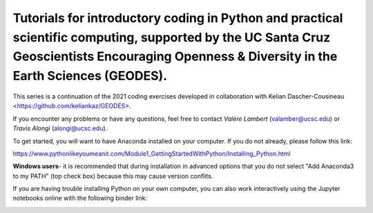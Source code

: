 Tutorials for introductory coding in Python and practical scientific computing, supported by the UC Santa Cruz Geoscientists Encouraging Openness & Diversity in the Earth Sciences (GEODES).
-------

This series is a continuation of the 2021 coding exercises developed in collaboration with Kelian Dascher-Cousineau <https://github.com/keliankaz/GEODES>.

If you encounter any problems or have any questions, feel free to contact *Valère Lambert* (valamber@ucsc.edu) or *Travis Alongi* (alongi@ucsc.edu).

To get started, you will want to have Anaconda installed on your computer. If you do not already, please follow this link:

https://www.pythonlikeyoumeanit.com/Module1_GettingStartedWithPython/Installing_Python.html

**Windows users**- it is recommended that during installation in advanced options that you do not select "Add Anaconda3 to my PATH" (top check box) because this may cause version conflits.

If you are having trouble installing Python on your own computer, you can also work interactively using the Jupyter notebooks online with the following binder link:

.. image:: https://mybinder.org/badge_logo.svg
 :target: https://mybinder.org/v2/gh/vlambert/Coding_Tutorials/HEAD
